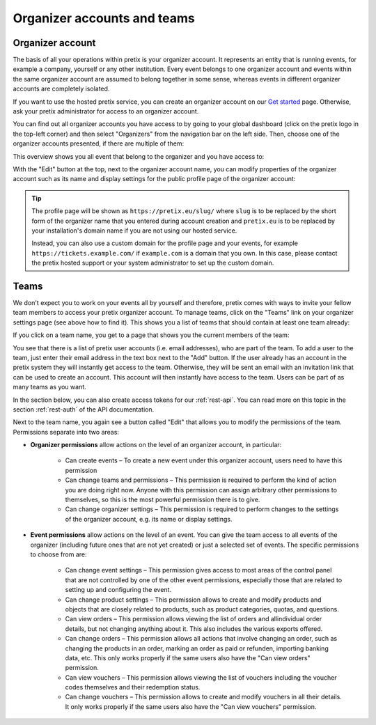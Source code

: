 Organizer accounts and teams
============================

Organizer account
-----------------

The basis of all your operations within pretix is your organizer account. It represents an entity that is running
events, for example a company, yourself or any other institution.
Every event belongs to one organizer account and events within the same organizer account are assumed to belong together
in some sense, whereas events in different organizer accounts are completely isolated.

If you want to use the hosted pretix service, you can create an organizer account on our `Get started`_ page. Otherwise,
ask your pretix administrator for access to an organizer account.

You can find out all organizer accounts you have access to by going to your global dashboard (click on the pretix logo
in the top-left corner) and then select "Organizers" from the navigation bar on the left side. Then, choose one of the
organizer accounts presented, if there are multiple of them:

.. thumbnail:: ../../screens/organizer/list.png
   :align: center
   :class: screenshot

This overview shows you all event that belong to the organizer and you have access to:

.. thumbnail:: ../../screens/organizer/event_list.png
   :align: center
   :class: screenshot

With the "Edit" button at the top, next to the organizer account name, you can modify properties of the organizer
account such as its name and display settings for the public profile page of the organizer account:

.. thumbnail:: ../../screens/organizer/edit.png
   :align: center
   :class: screenshot

.. tip::

   The profile page will be shown as ``https://pretix.eu/slug/`` where ``slug`` is to be replaced by the short form of
   the organizer name that you entered during account creation and ``pretix.eu`` is to be replaced by your
   installation's domain name if you are not using our hosted service.

   Instead, you can also use a custom domain for the profile page and your events, for example
   ``https://tickets.example.com/`` if ``example.com`` is a domain that you own. In this case, please contact the pretix
   hosted support or your system administrator to set up the custom domain.

Teams
-----

We don't expect you to work on your events all by yourself and therefore, pretix comes with ways to invite your fellow
team members to access your pretix organizer account. To manage teams, click on the "Teams" link on your organizer
settings page (see above how to find it). This shows you a list of teams that should contain at least one team already:

.. thumbnail:: ../../screens/organizer/team_list.png
   :align: center
   :class: screenshot

If you click on a team name, you get to a page that shows you the current members of the team:

.. thumbnail:: ../../screens/organizer/team_detail.png
   :align: center
   :class: screenshot

You see that there is a list of pretix user accounts (i.e. email addresses), who are part of the team. To add a user to
the team, just enter their email address in the text box next to the "Add" button. If the user already has an account
in the pretix system they will instantly get access to the team. Otherwise, they will be sent an email with an invitation
link that can be used to create an account. This account will then instantly have access to the team. Users can be part
of as many teams as you want.

In the section below, you can also create access tokens for our :ref:`rest-api`. You can read more on this topic in the
section :ref:`rest-auth` of the API documentation.

Next to the team name, you again see a button called "Edit" that allows you to modify the permissions of the team.
Permissions separate into two areas:

* **Organizer permissions** allow actions on the level of an organizer account, in particular:

   * Can create events – To create a new event under this organizer account, users need to have this permission

   * Can change teams and permissions – This permission is required to perform the kind of action you are doing right now.
     Anyone with this permission can assign arbitrary other permissions to themselves, so this is the most powerful
     permission there is to give.

   * Can change organizer settings – This permission is required to perform changes to the settings of the organizer
     account, e.g. its name or display settings.

* **Event permissions** allow actions on the level of an event. You can give the team access to all events of the
  organizer (including future ones that are not yet created) or just a selected set of events. The specific permissions to choose from are:

   * Can change event settings – This permission gives access to most areas of the control panel that are not controlled
     by one of the other event permissions, especially those that are related to setting up and configuring the event.

   * Can change product settings – This permission allows to create and modify products and objects that are closely
     related to products, such as product categories, quotas, and questions.

   * Can view orders – This permission allows viewing the list of orders and allindividual order details, but not
     changing anything about it. This also includes the various exports offered.

   * Can change orders – This permission allows all actions that involve changing an order, such as changing the products
     in an order, marking an order as paid or refunden, importing banking data, etc. This only works properly if the
     same users also have the "Can view orders" permission.

   * Can view vouchers – This permission allows viewing the list of vouchers including the voucher codes themselves and
     their redemption status.

   * Can change vouchers – This permission allows to create and modify vouchers in all their details. It only works
     properly if the same users also have the "Can view vouchers" permission.

.. thumbnail:: ../../screens/organizer/team_edit.png
   :align: center
   :class: screenshot

.. _Get started: https://pretix.eu/about/en/setup
